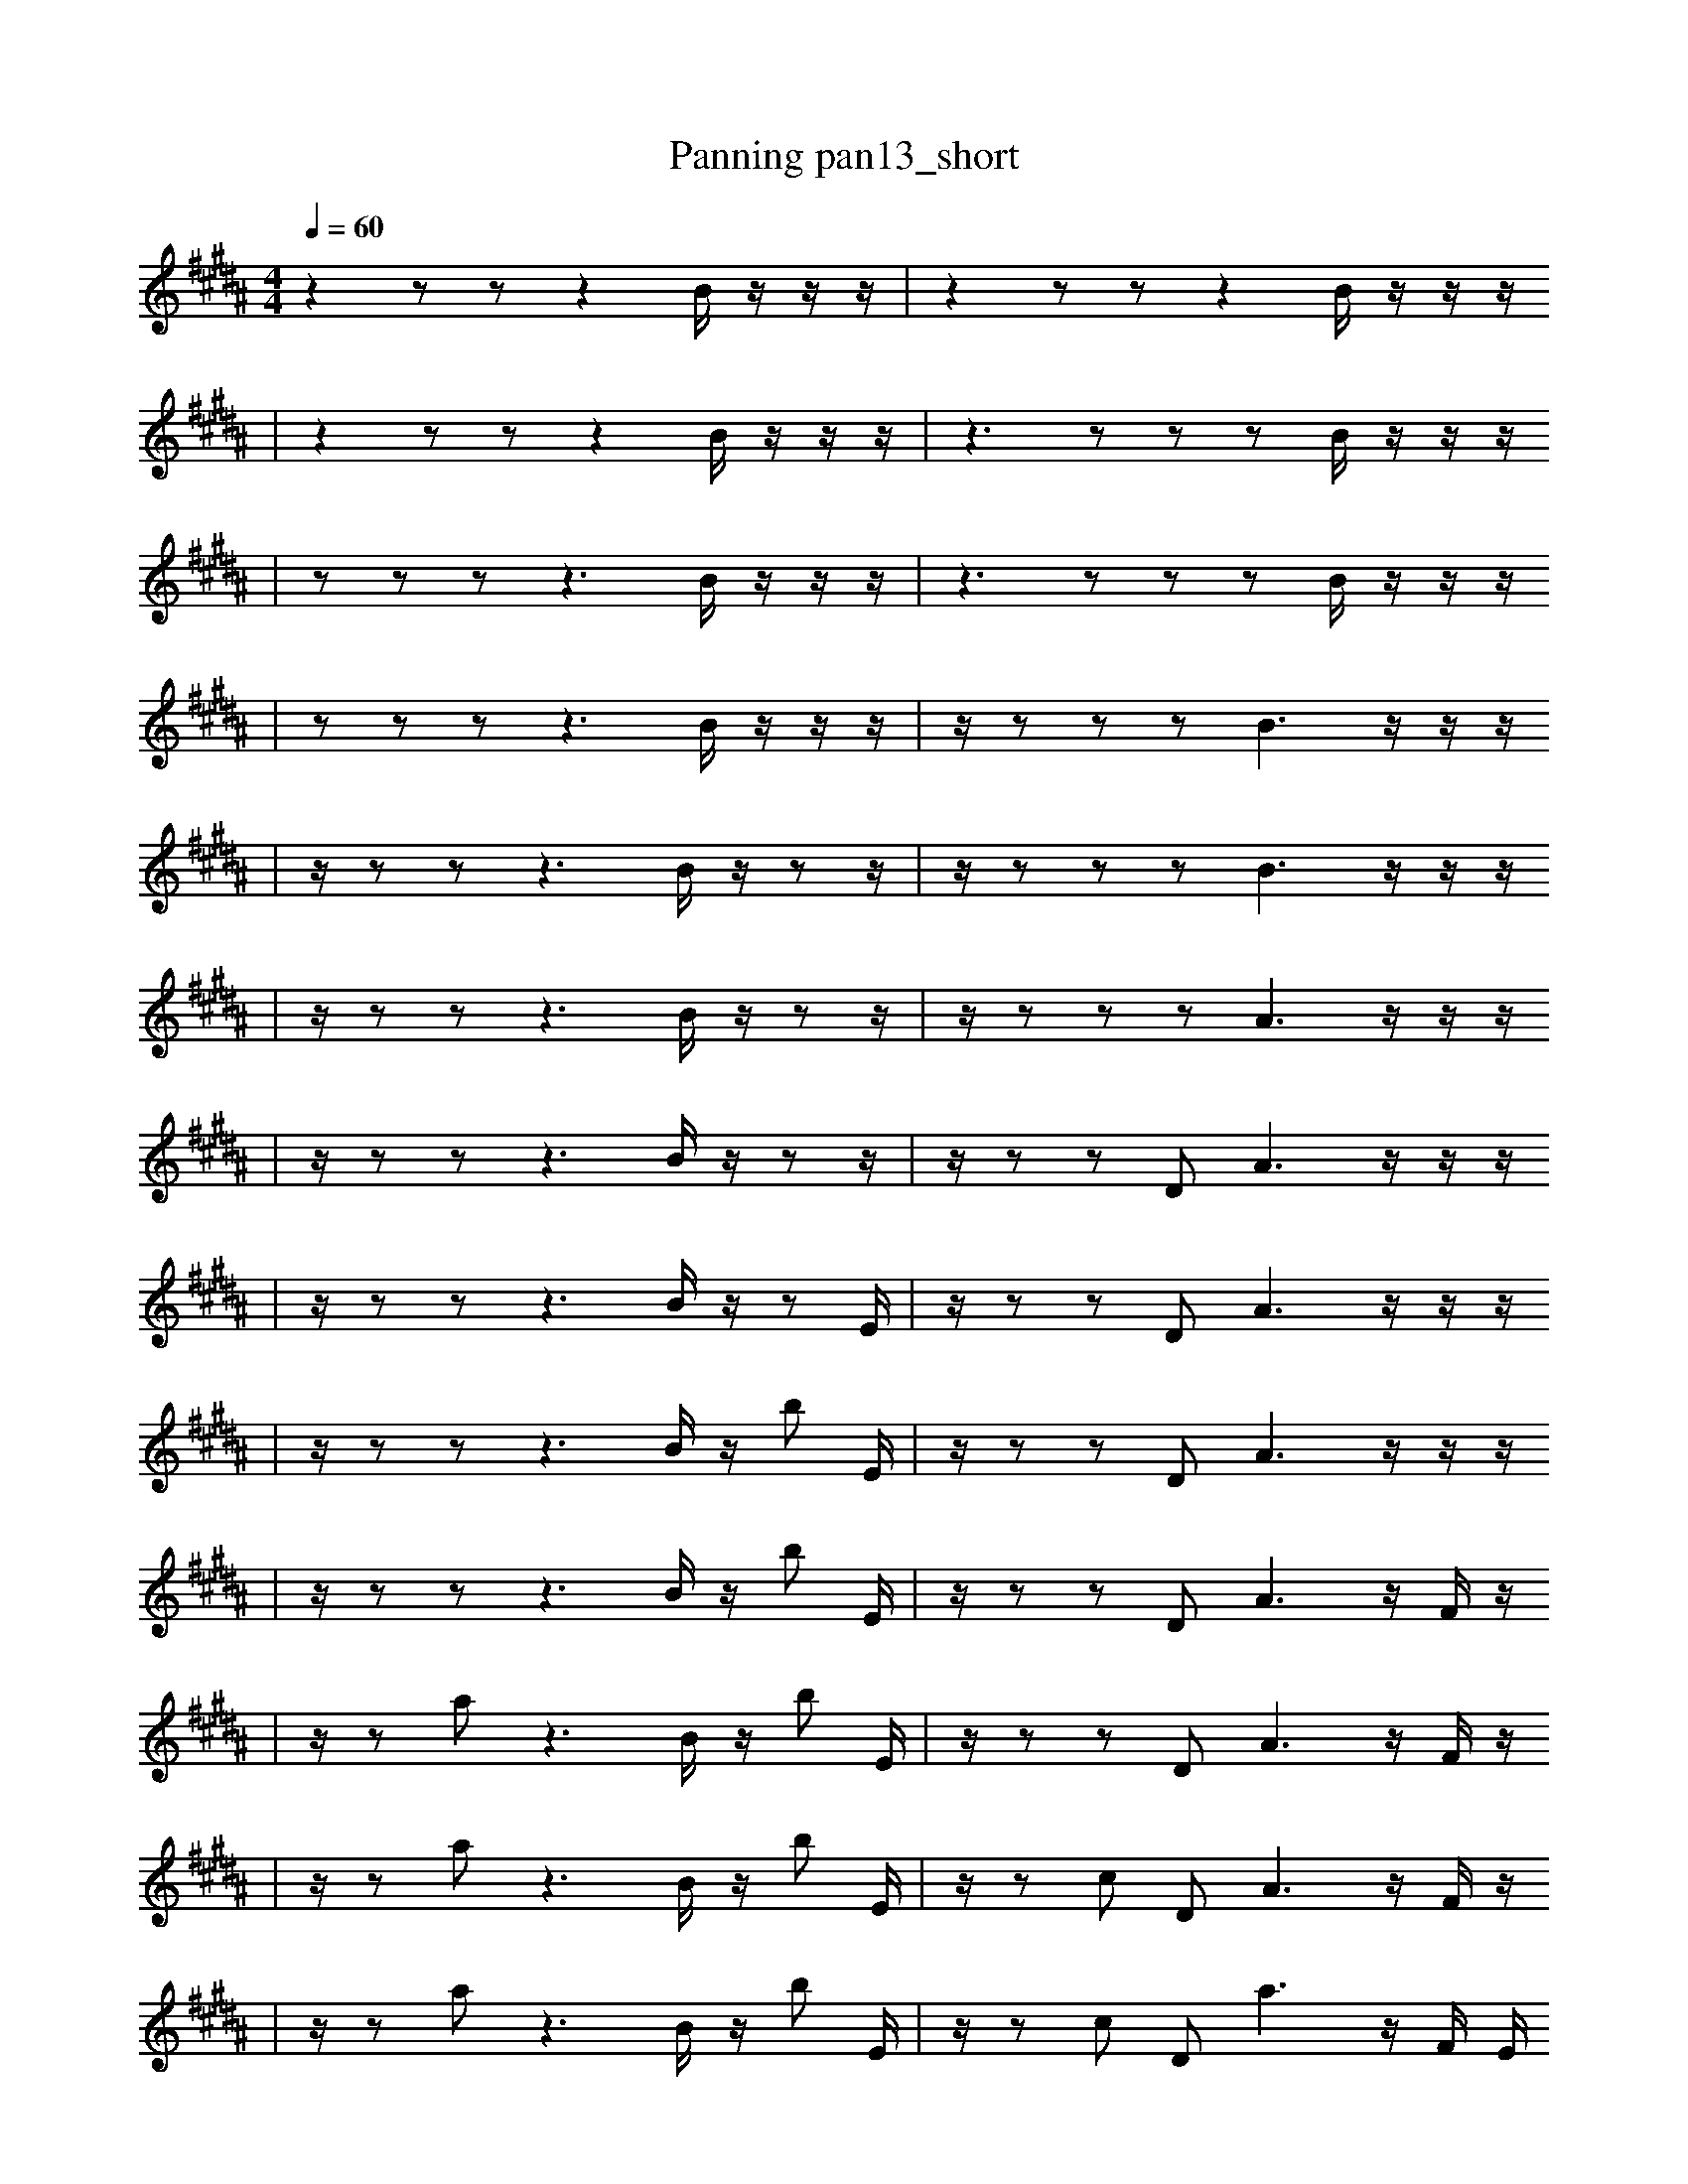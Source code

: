 X:1
T:Panning pan13_short
M:4/4
L:1/16
K:B
Q: 1/4=60
z4 z2 z2 z4 B1 z1 z1 z1 | z4 z2 z2 z4 B1 z1 z1 z1
| z4 z2 z2 z4 B1 z1 z1 z1 | z6 z2 z2 z2 B1 z1 z1 z1
| z2 z2 z2 z6 B1 z1 z1 z1 | z6 z2 z2 z2 B1 z1 z1 z1
| z2 z2 z2 z6 B1 z1 z1 z1 | z1 z2 z2 z2 B6 z1 z1 z1
| z1 z2 z2 z6 B1 z1 z2 z1 | z1 z2 z2 z2 B6 z1 z1 z1
| z1 z2 z2 z6 B1 z1 z2 z1 | z1 z2 z2 z2 A6 z1 z1 z1
| z1 z2 z2 z6 B1 z1 z2 z1 | z1 z2 z2 D2 A6 z1 z1 z1
| z1 z2 z2 z6 B1 z1 z2 E1 | z1 z2 z2 D2 A6 z1 z1 z1
| z1 z2 z2 z6 B1 z1 b2 E1 | z1 z2 z2 D2 A6 z1 z1 z1
| z1 z2 z2 z6 B1 z1 b2 E1 | z1 z2 z2 D2 A6 z1 F1 z1
| z1 z2 a2 z6 B1 z1 b2 E1 | z1 z2 z2 D2 A6 z1 F1 z1
| z1 z2 a2 z6 B1 z1 b2 E1 | z1 z2 c2 D2 A6 z1 F1 z1
| z1 z2 a2 z6 B1 z1 b2 E1 | z1 z2 c2 D2 a6 z1 F1 E1
| z1 C2 a2 z6 B1 z1 b2 E1 | z1 z2 c2 D2 a6 z1 F1 E1
| z1 C2 a2 z6 D1 z1 b2 E1 | z1 z2 c2 D2 a6 z1 F1 E1
| z1 C2 a2 z6 D1 z1 b2 E1 | z1 D2 c2 D2 a6 z1 F1 E1
| z1 C2 a2 z6 D1 B1 b2 E1 | z1 D2 c2 D2 a6 z1 F1 E1
| z1 C2 a2 z6 D1 B1 b2 E1 | z1 D2 c2 D2 a6 F1 F1 E1
| z1 C1 a2 z6 B1 b4 E1 | z1 D2 c2 D2 a6 F1 F1 E1
| z1 C1 a2 F6 B1 b4 E1 | z1 D2 c2 D2 a6 F1 F1 E1
| B1 C1 a2 F6 B1 b4 E1 | z1 D2 c2 D2 a6 F1 F1 E1
| B1 C1 a2 F6 B1 b4 E1 | z1 e2 b2 F3 _G1 _b2 z3 a2
| B1 C1 a2 F6 B1 b4 E1 | f2 a8 z6
| B1 C1 a2 F6 B1 b4 E1 | f2 a8 z6
| B1 _b'2 c2 F6 b4 g1 | f2 a8 z6 |]